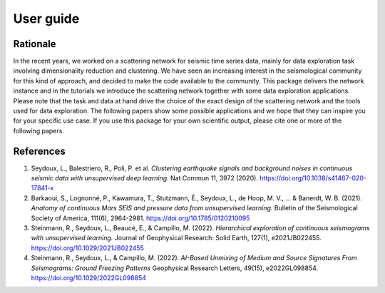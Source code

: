 User guide
==========

Rationale
---------

In the recent years, we worked on a scattering network for seismic time series data, mainly for data exploration task involving dimensionality reduction and clustering.
We have seen an increasing interest in the seismological community for this kind of approach, and decided to make the code available to the community.
This package delivers the network instance and in the tutorials we introduce the scattering network together with some data exploration applications.
Please note that the task and data at hand drive the choice of the exact design of the scattering network and the tools used for data exploration.
The following papers show some possible applications and we hope that they can inspire you for your specific use case. 
If you use this package for your own scientific output, please cite one or more
of the following papers.

References
----------

1. Seydoux, L., Balestriero, R., Poli, P. et al. *Clustering earthquake signals and background noises in continuous seismic data with unsupervised deep learning.* Nat Commun 11, 3972 (2020). https://doi.org/10.1038/s41467-020-17841-x

2. Barkaoui, S., Lognonné, P., Kawamura, T., Stutzmann, É., Seydoux, L., de Hoop, M. V., ... & Banerdt, W. B. (2021). *Anatomy of continuous Mars SEIS and pressure data from unsupervised learning.* Bulletin of the Seismological Society of America, 111(6), 2964-2981. https://doi.org/10.1785/0120210095

3. Steinmann, R., Seydoux, L., Beaucé, E., & Campillo, M. (2022). *Hierarchical exploration of continuous seismograms with unsupervised learning.* Journal of Geophysical Research: Solid Earth, 127(1), e2021JB022455. https://doi.org/10.1029/2021JB022455

4. Steinmann, R., Seydoux, L., & Campillo, M. (2022). *AI-Based Unmixing of Medium and Source Signatures From Seismograms: Ground Freezing Patterns* Geophysical Research Letters, 49(15), e2022GL098854. https://doi.org/10.1029/2022GL098854